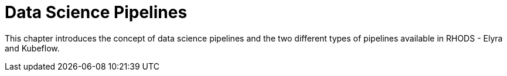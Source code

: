 = Data Science Pipelines

This chapter introduces the concept of data science pipelines and the two different types of pipelines available in RHODS - Elyra and Kubeflow.